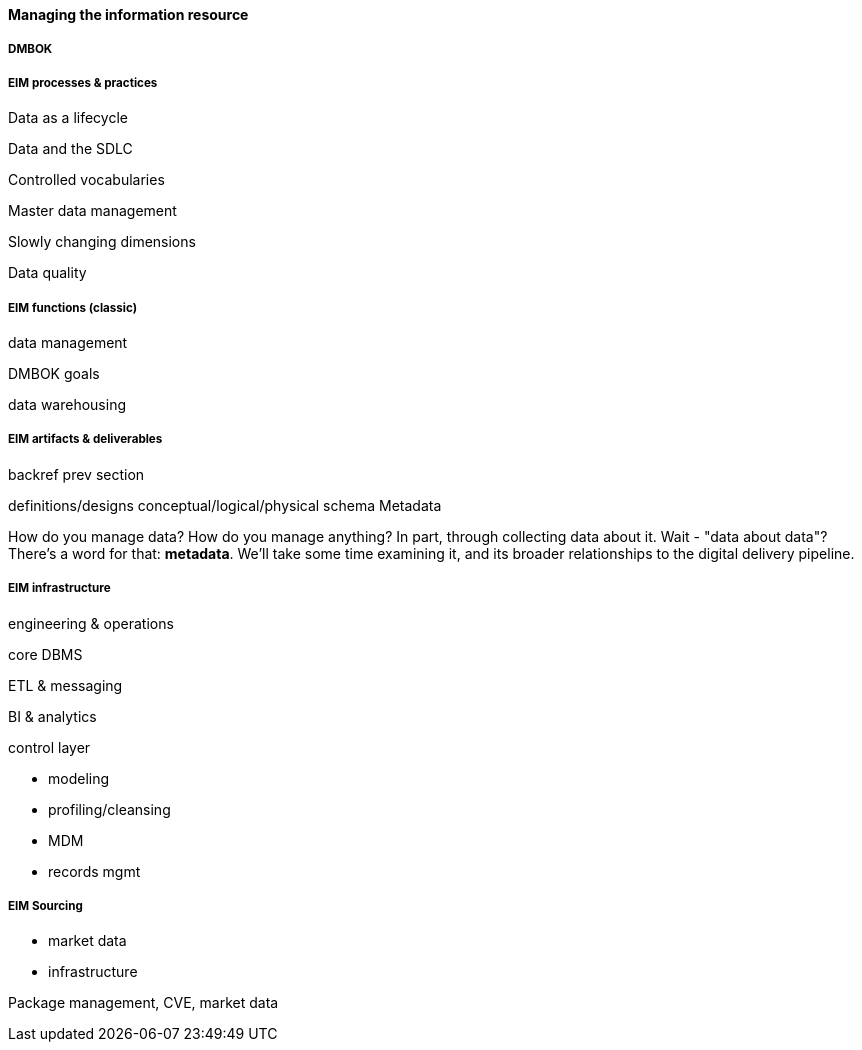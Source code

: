 ==== Managing the information resource

anchor:DMBOK[]

===== DMBOK

===== EIM processes & practices

Data as a lifecycle

Data and the SDLC

Controlled vocabularies

Master data management

Slowly changing dimensions

Data quality

===== EIM functions (classic)
data management

DMBOK goals

data warehousing

===== EIM artifacts & deliverables

backref prev section

definitions/designs
conceptual/logical/physical schema
Metadata

How do you manage data? How do you manage anything? In part, through collecting data about it. Wait - "data about data"? There's a word for that: *metadata*. We'll take some time examining it, and its broader relationships to the digital delivery pipeline.

===== EIM infrastructure
engineering & operations

core DBMS

ETL & messaging

BI & analytics

control layer

* modeling
* profiling/cleansing
* MDM
* records mgmt

===== EIM Sourcing

* market data
* infrastructure


Package management, CVE, market data
